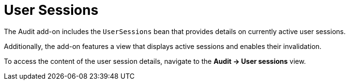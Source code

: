 = User Sessions

The Audit add-on includes the `UserSessions` bean that provides details on currently active user sessions.

Additionally, the add-on features a view that displays active sessions and enables their invalidation.

To access the content of the user session details, navigate to the *Audit → User sessions* view.